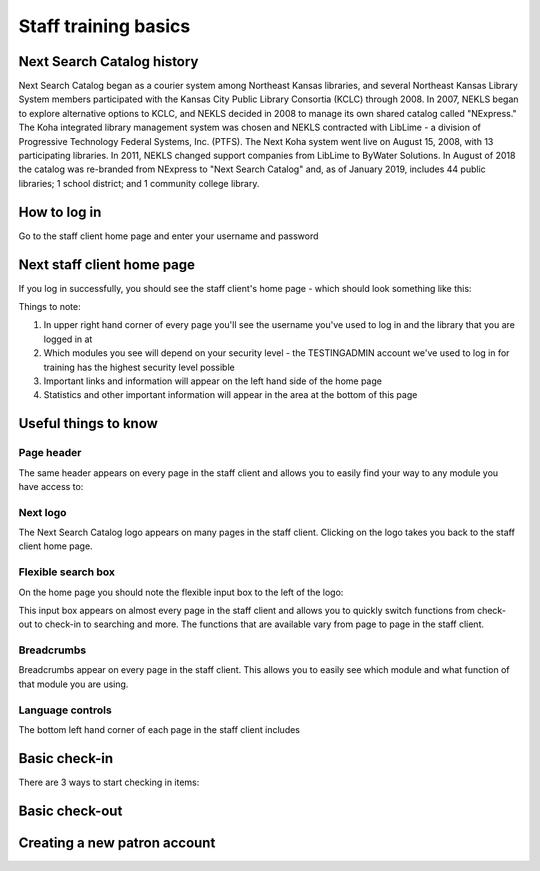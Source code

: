 Staff training basics
=====================


###########################
Next Search Catalog history
###########################

Next Search Catalog began as a courier system among Northeast Kansas libraries, and several Northeast Kansas Library System members participated with the Kansas City Public Library Consortia (KCLC) through 2008.  In 2007, NEKLS began to explore alternative options to KCLC, and NEKLS decided in 2008 to manage its own shared catalog called "NExpress."  The Koha integrated library management system was chosen and NEKLS contracted with LibLime - a division of Progressive Technology Federal Systems, Inc. (PTFS).  The Next Koha system went live on August 15, 2008, with 13 participating libraries. In 2011, NEKLS changed support companies from LibLime to ByWater Solutions.  In August of 2018 the catalog was re-branded from NExpress to "Next Search Catalog" and, as of January 2019, includes 44 public libraries; 1 school district; and 1 community college library.


#############
How to log in
#############

Go to the staff client home page and enter your username and password

.. image:: images/010.jpg


###########################
Next staff client home page
###########################

If you log in successfully, you should see the staff client's home page - which should look something like this:

.. image:: images/020.jpg

Things to note:

1. In upper right hand corner of every page you'll see the username you've used to log in and the library that you are logged in at
2. Which modules you see will depend on your security level - the TESTINGADMIN account we've used to log in for training has the highest security level possible
3. Important links and information will appear on the left hand side of the home page
4. Statistics and other important information will appear in the area at the bottom of this page

.. image:: images/030.jpg


#####################
Useful things to know
#####################

***********
Page header
***********

The same header appears on every page in the staff client and allows you to easily find your way to any module you have access to:




*********
Next logo
*********

The Next Search Catalog logo appears on many pages in the staff client.  Clicking on the logo takes you back to the staff client home page.


*******************
Flexible search box
*******************
On the home page you should note the flexible input box to the left of the logo:

.. image:: images/040.gif

This input box appears on almost every page in the staff client and allows you to quickly switch functions from check-out to check-in to searching and more.  The functions that are available vary from page to page in the staff client.


***********
Breadcrumbs
***********

Breadcrumbs appear on every page in the staff client.  This allows you to easily see which module and what function of that module you are using.


*****************
Language controls
*****************

The bottom left hand corner of each page in the staff client includes 


##############
Basic check-in
##############

There are 3 ways to start checking in items:



###############
Basic check-out
###############


#############################
Creating a new patron account
#############################
